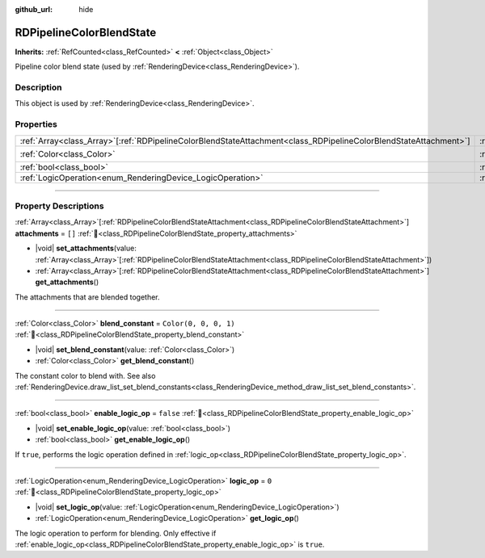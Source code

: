 :github_url: hide

.. DO NOT EDIT THIS FILE!!!
.. Generated automatically from Godot engine sources.
.. Generator: https://github.com/godotengine/godot/tree/master/doc/tools/make_rst.py.
.. XML source: https://github.com/godotengine/godot/tree/master/doc/classes/RDPipelineColorBlendState.xml.

.. _class_RDPipelineColorBlendState:

RDPipelineColorBlendState
=========================

**Inherits:** :ref:`RefCounted<class_RefCounted>` **<** :ref:`Object<class_Object>`

Pipeline color blend state (used by :ref:`RenderingDevice<class_RenderingDevice>`).

.. rst-class:: classref-introduction-group

Description
-----------

This object is used by :ref:`RenderingDevice<class_RenderingDevice>`.

.. rst-class:: classref-reftable-group

Properties
----------

.. table::
   :widths: auto

   +--------------------------------------------------------------------------------------------------------------------+----------------------------------------------------------------------------------+-----------------------+
   | :ref:`Array<class_Array>`\[:ref:`RDPipelineColorBlendStateAttachment<class_RDPipelineColorBlendStateAttachment>`\] | :ref:`attachments<class_RDPipelineColorBlendState_property_attachments>`         | ``[]``                |
   +--------------------------------------------------------------------------------------------------------------------+----------------------------------------------------------------------------------+-----------------------+
   | :ref:`Color<class_Color>`                                                                                          | :ref:`blend_constant<class_RDPipelineColorBlendState_property_blend_constant>`   | ``Color(0, 0, 0, 1)`` |
   +--------------------------------------------------------------------------------------------------------------------+----------------------------------------------------------------------------------+-----------------------+
   | :ref:`bool<class_bool>`                                                                                            | :ref:`enable_logic_op<class_RDPipelineColorBlendState_property_enable_logic_op>` | ``false``             |
   +--------------------------------------------------------------------------------------------------------------------+----------------------------------------------------------------------------------+-----------------------+
   | :ref:`LogicOperation<enum_RenderingDevice_LogicOperation>`                                                         | :ref:`logic_op<class_RDPipelineColorBlendState_property_logic_op>`               | ``0``                 |
   +--------------------------------------------------------------------------------------------------------------------+----------------------------------------------------------------------------------+-----------------------+

.. rst-class:: classref-section-separator

----

.. rst-class:: classref-descriptions-group

Property Descriptions
---------------------

.. _class_RDPipelineColorBlendState_property_attachments:

.. rst-class:: classref-property

:ref:`Array<class_Array>`\[:ref:`RDPipelineColorBlendStateAttachment<class_RDPipelineColorBlendStateAttachment>`\] **attachments** = ``[]`` :ref:`🔗<class_RDPipelineColorBlendState_property_attachments>`

.. rst-class:: classref-property-setget

- |void| **set_attachments**\ (\ value\: :ref:`Array<class_Array>`\[:ref:`RDPipelineColorBlendStateAttachment<class_RDPipelineColorBlendStateAttachment>`\]\ )
- :ref:`Array<class_Array>`\[:ref:`RDPipelineColorBlendStateAttachment<class_RDPipelineColorBlendStateAttachment>`\] **get_attachments**\ (\ )

The attachments that are blended together.

.. rst-class:: classref-item-separator

----

.. _class_RDPipelineColorBlendState_property_blend_constant:

.. rst-class:: classref-property

:ref:`Color<class_Color>` **blend_constant** = ``Color(0, 0, 0, 1)`` :ref:`🔗<class_RDPipelineColorBlendState_property_blend_constant>`

.. rst-class:: classref-property-setget

- |void| **set_blend_constant**\ (\ value\: :ref:`Color<class_Color>`\ )
- :ref:`Color<class_Color>` **get_blend_constant**\ (\ )

The constant color to blend with. See also :ref:`RenderingDevice.draw_list_set_blend_constants<class_RenderingDevice_method_draw_list_set_blend_constants>`.

.. rst-class:: classref-item-separator

----

.. _class_RDPipelineColorBlendState_property_enable_logic_op:

.. rst-class:: classref-property

:ref:`bool<class_bool>` **enable_logic_op** = ``false`` :ref:`🔗<class_RDPipelineColorBlendState_property_enable_logic_op>`

.. rst-class:: classref-property-setget

- |void| **set_enable_logic_op**\ (\ value\: :ref:`bool<class_bool>`\ )
- :ref:`bool<class_bool>` **get_enable_logic_op**\ (\ )

If ``true``, performs the logic operation defined in :ref:`logic_op<class_RDPipelineColorBlendState_property_logic_op>`.

.. rst-class:: classref-item-separator

----

.. _class_RDPipelineColorBlendState_property_logic_op:

.. rst-class:: classref-property

:ref:`LogicOperation<enum_RenderingDevice_LogicOperation>` **logic_op** = ``0`` :ref:`🔗<class_RDPipelineColorBlendState_property_logic_op>`

.. rst-class:: classref-property-setget

- |void| **set_logic_op**\ (\ value\: :ref:`LogicOperation<enum_RenderingDevice_LogicOperation>`\ )
- :ref:`LogicOperation<enum_RenderingDevice_LogicOperation>` **get_logic_op**\ (\ )

The logic operation to perform for blending. Only effective if :ref:`enable_logic_op<class_RDPipelineColorBlendState_property_enable_logic_op>` is ``true``.

.. |virtual| replace:: :abbr:`virtual (This method should typically be overridden by the user to have any effect.)`
.. |const| replace:: :abbr:`const (This method has no side effects. It doesn't modify any of the instance's member variables.)`
.. |vararg| replace:: :abbr:`vararg (This method accepts any number of arguments after the ones described here.)`
.. |constructor| replace:: :abbr:`constructor (This method is used to construct a type.)`
.. |static| replace:: :abbr:`static (This method doesn't need an instance to be called, so it can be called directly using the class name.)`
.. |operator| replace:: :abbr:`operator (This method describes a valid operator to use with this type as left-hand operand.)`
.. |bitfield| replace:: :abbr:`BitField (This value is an integer composed as a bitmask of the following flags.)`
.. |void| replace:: :abbr:`void (No return value.)`

